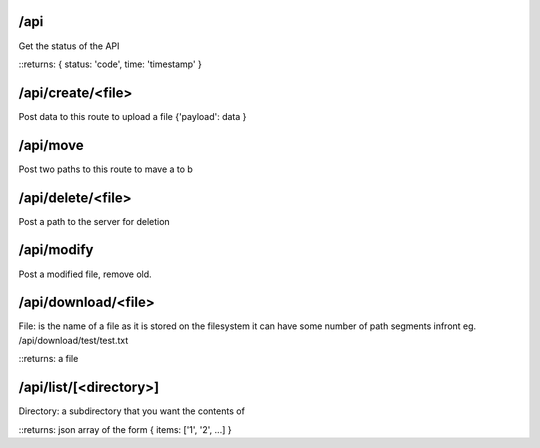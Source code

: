 /api
====
Get the status of the API

::returns: { status: 'code', time: 'timestamp' }

/api/create/<file>
==================
Post data to this route to upload a file
{'payload': data }

/api/move
=========
Post two paths to this route to mave a to b

/api/delete/<file>
==================
Post a path to the server for deletion

/api/modify
===========
Post a modified file, remove old.

/api/download/<file>
====================
File: is the name of a file as it is stored on the filesystem
it can have some number of path segments infront eg. /api/download/test/test.txt

::returns: a file

/api/list/[<directory>]
=======================
Directory: a subdirectory that you want the contents of

::returns: json array of the form { items: ['1', '2', ...] }

